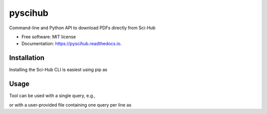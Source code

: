========
pyscihub
========


.. image:: https://img.shields.io/pypi/v/pyscihub.svg
        :target: https://pypi.python.org/pypi/pyscihub

.. image:: https://img.shields.io/travis/markkvdb/pyscihub.svg
        :target: https://travis-ci.com/markkvdb/pyscihub

.. image:: https://readthedocs.org/projects/pyscihub/badge/?version=latest
        :target: https://pyscihub.readthedocs.io/en/latest/?badge=latest
        :alt: Documentation Status




Command-line and Python API to download PDFs directly from Sci-Hub


* Free software: MIT license
* Documentation: https://pyscihub.readthedocs.io.


Installation
--------

Installing the Sci-Hub CLI is easiest using pip as

.. code-block:: bash
    pip install -e .

Usage
--------

Tool can be used with a single query, e.g.,

.. code-block:: bash
    pyscihub single "Your paper"

or with a user-provided file containing one query per line as

.. code-block:: bash
    pyscihub file demo.txt
